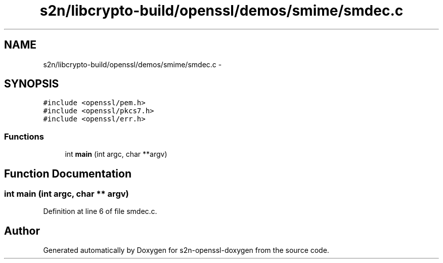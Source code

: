 .TH "s2n/libcrypto-build/openssl/demos/smime/smdec.c" 3 "Thu Jun 30 2016" "s2n-openssl-doxygen" \" -*- nroff -*-
.ad l
.nh
.SH NAME
s2n/libcrypto-build/openssl/demos/smime/smdec.c \- 
.SH SYNOPSIS
.br
.PP
\fC#include <openssl/pem\&.h>\fP
.br
\fC#include <openssl/pkcs7\&.h>\fP
.br
\fC#include <openssl/err\&.h>\fP
.br

.SS "Functions"

.in +1c
.ti -1c
.RI "int \fBmain\fP (int argc, char **argv)"
.br
.in -1c
.SH "Function Documentation"
.PP 
.SS "int main (int argc, char ** argv)"

.PP
Definition at line 6 of file smdec\&.c\&.
.SH "Author"
.PP 
Generated automatically by Doxygen for s2n-openssl-doxygen from the source code\&.
